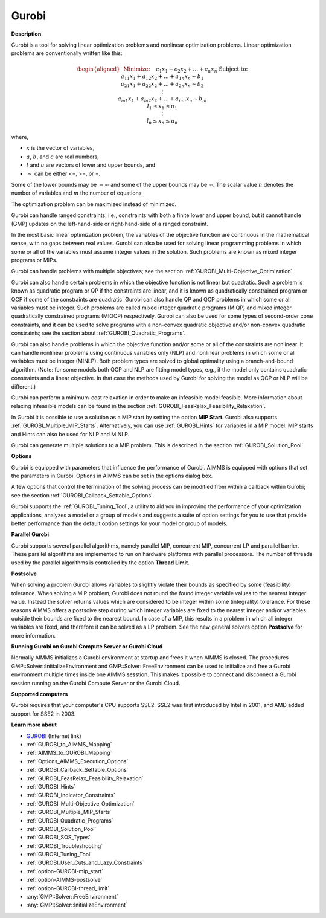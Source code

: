 .. _SolverGurobi:

Gurobi
===========

**Description** 

Gurobi is a tool for solving linear optimization problems and nonlinear optimization problems. Linear optimization problems are conventionally written like this:

.. math::

   \begin{aligned}
   & \text{Minimize:} \quad && c_{1}x_{1} + c_{2}x_{2} + \ldots + c_{n}x_{n} \\
   & \text{Subject to:} \\
   & && a_{11}x_{1} + a_{12}x_{2} + \ldots + a_{1n}x_{n} \sim b_1 \\
   & && a_{21}x_{1} + a_{22}x_{2} + \ldots + a_{2n}x_{n} \sim b_2 \\
   & && \vdots \\
   & && a_{m1}x_{1} + a_{m2}x_{2} + \ldots + a_{mn}x_{n} \sim b_m \\
   & && l_1 \leq x_1 \leq u_1 \\
   & && \vdots \\
   & && l_n \leq x_n \leq u_n
   \end{aligned}

where,

* :math:`x` is the vector of variables,
* :math:`a`, :math:`b`, and :math:`c` are real numbers,
* :math:`l` and :math:`u` are vectors of lower and upper bounds, and
* :math:`\sim` can be either <=, >=, or =.

Some of the lower bounds may be :math:`-\infty` and some of the upper bounds may be :math:`\infty`. 
The scalar value :math:`n` denotes the number of variables and :math:`m` the number of equations.

The optimization problem can be maximized instead of minimized.

Gurobi can handle ranged constraints, i.e., constraints with both a finite lower and upper bound, 
but it cannot handle (GMP) updates on the left-hand-side or right-hand-side of a ranged constraint.

In the most basic linear optimization problem, the variables of the objective function are continuous in the mathematical sense, with no gaps between real values. 
Gurobi can also be used for solving linear programming problems in which some or all of the variables must assume integer values in the solution. 
Such problems are known as mixed integer programs or MIPs.

Gurobi can handle problems with multiple objectives; see the section :ref:`GUROBI_Multi-Objective_Optimization`.

Gurobi can also handle certain problems in which the objective function is not linear but quadratic. 
Such a problem is known as quadratic program or QP if the constraints are linear, 
and it is known as quadratically constrained program or QCP if some of the constraints are quadratic. 
Gurobi can also handle QP and QCP problems in which some or all variables must be integer. 
Such problems are called mixed integer quadratic programs (MIQP) and mixed integer quadratically constrained programs (MIQCP) respectively. 
Gurobi can also be used for some types of second-order cone constraints, and it can be used to solve programs with a non-convex quadratic objective and/or
non-convex quadratic constraints; see the section about :ref:`GUROBI_Quadratic_Programs`.

Gurobi can also handle problems in which the objective function and/or some or all of the constraints are nonlinear. It can handle nonlinear problems using
continuous variables only (NLP) and nonlinear problems in which some or all variables must be integer (MINLP). Both problem types are solved to global
optimality using a branch-and-bound algorithm. (Note: for some models both QCP and NLP are fitting model types, e.g., if the model only contains quadratic
constraints and a linear objective. In that case the methods used by Gurobi for solving the model as QCP or NLP will be different.)

Gurobi can perform a minimum-cost relaxation in order to make an infeasible model feasible. 
More information about relaxing infeasible models can be found in the section :ref:`GUROBI_FeasRelax_Feasibility_Relaxation`.

In Gurobi it is possible to use a solution as a MIP start by setting the option **MIP Start**. 
Gurobi also supports :ref:`GUROBI_Multiple_MIP_Starts`.
Alternatively, you can use :ref:`GUROBI_Hints` for variables in a MIP model. 
MIP starts and Hints can also be used for NLP and MINLP.

Gurobi can generate multiple solutions to a MIP problem. This is described in the section :ref:`GUROBI_Solution_Pool`.


**Options** 

Gurobi is equipped with parameters that influence the performance of Gurobi. AIMMS is equipped with options that set the parameters in Gurobi.
Options in AIMMS can be set in the options dialog box.

A few options that control the termination of the solving process can be modified from within a callback within Gurobi; see the section :ref:`GUROBI_Callback_Settable_Options`.

Gurobi supports the :ref:`GUROBI_Tuning_Tool`, a utility to aid you in improving the performance of your optimization applications, analyzes a model or
a group of models and suggests a suite of option settings for you to use that provide better performance than the default option settings for your model or group of models.


**Parallel Gurobi** 

Gurobi supports several parallel algorithms, namely parallel MIP, concurrent MIP, concurrent LP and parallel barrier. These parallel algorithms are implemented to run on hardware platforms with parallel processors. The number of threads used by the parallel algorithms is controlled by the option **Thread Limit**.



**Postsolve** 

When solving a problem Gurobi allows variables to slightly violate their bounds as specified by some (feasibility) tolerance. When solving a MIP problem, Gurobi does not round the found integer variable values to the nearest integer value. Instead the solver returns values which are considered to be integer within some (integrality) tolerance. For these reasons AIMMS offers a postsolve step during which integer variables are fixed to the nearest integer and/or variables outside their bounds are fixed to the nearest bound. In case of a MIP, this results in a problem in which all integer variables are fixed, and therefore it can be solved as a LP problem. See the new general solvers option **Postsolve**  for more information.



**Running Gurobi on Gurobi Compute Server or Gurobi Cloud** 

Normally AIMMS initializes a Gurobi environment at startup and frees it when AIMMS is closed. The procedures GMP::Solver::InitializeEnvironment and GMP::Solver::FreeEnvironment can be used to initialize and free a Gurobi environment multiple times inside one AIMMS sesstion. This makes it possible to connect and disconnect a Gurobi session running on the Gurobi Compute Server or the Gurobi Cloud.



**Supported computers** 

Gurobi requires that your computer's CPU supports SSE2. SSE2 was first introduced by Intel in 2001, and AMD added support for SSE2 in 2003.



**Learn more about** 

*	`GUROBI <https://www.gurobi.com/>`_ (Internet link)
*	:ref:`GUROBI_to_AIMMS_Mapping`  
*	:ref:`AIMMS_to_GUROBI_Mapping`  
*	:ref:`Options_AIMMS_Execution_Options`  
*	:ref:`GUROBI_Callback_Settable_Options` 
*	:ref:`GUROBI_FeasRelax_Feasibility_Relaxation` 
*	:ref:`GUROBI_Hints` 
*	:ref:`GUROBI_Indicator_Constraints` 
*	:ref:`GUROBI_Multi-Objective_Optimization` 
*	:ref:`GUROBI_Multiple_MIP_Starts` 
*	:ref:`GUROBI_Quadratic_Programs` 
*	:ref:`GUROBI_Solution_Pool` 
*	:ref:`GUROBI_SOS_Types` 
*	:ref:`GUROBI_Troubleshooting` 
*	:ref:`GUROBI_Tuning_Tool` 
*	:ref:`GUROBI_User_Cuts_and_Lazy_Constraints` 
*	:ref:`option-GUROBI-mip_start` 
*	:ref:`option-AIMMS-postsolve` 
*	:ref:`option-GUROBI-thread_limit` 
*	:any:`GMP::Solver::FreeEnvironment`
*	:any:`GMP::Solver::InitializeEnvironment`
